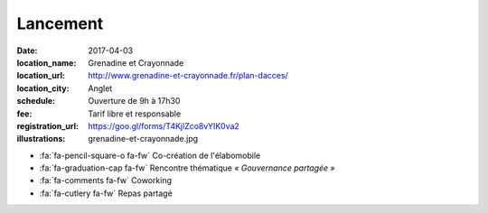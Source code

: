 #########
Lancement
#########

:date: 2017-04-03
:location_name: Grenadine et Crayonnade
:location_url: http://www.grenadine-et-crayonnade.fr/plan-dacces/
:location_city: Anglet
:schedule: Ouverture de 9h à 17h30
:fee: Tarif libre et responsable
:registration_url: https://goo.gl/forms/T4KjlZco8vYIK0va2
:illustrations: grenadine-et-crayonnade.jpg

* :fa:`fa-pencil-square-o fa-fw` Co-création de l'élabomobile
* :fa:`fa-graduation-cap fa-fw` Rencontre thématique *« Gouvernance partagée »*
* :fa:`fa-comments fa-fw` Coworking
* :fa:`fa-cutlery fa-fw` Repas partagé
